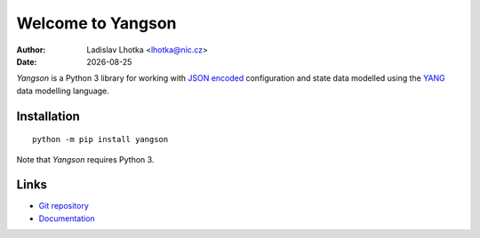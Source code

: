 .. |date| date::

******************
Welcome to Yangson
******************

:Author: Ladislav Lhotka <lhotka@nic.cz>
:Date: |date|

*Yangson* is a Python 3 library for working with `JSON encoded`_
configuration and state data modelled using the YANG_
data modelling language.

Installation
============

::

    python -m pip install yangson

Note that *Yangson* requires Python 3.

Links
=====

* `Git repository`_
* `Documentation`_

.. _JSON encoded: https://tools.ietf.org/html/rfc7951
.. _YANG: https://tools.ietf.org/html/rfc7950
.. _Git repository: https://github.com/CZ-NIC/yangson
.. _Documentation: https://yangson.labs.nic.cz


